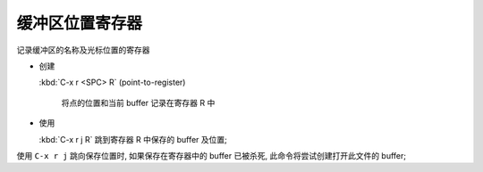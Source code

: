 ==================
 缓冲区位置寄存器
==================

记录缓冲区的名称及光标位置的寄存器

- 创建

  :kbd:`C-x r <SPC> R` (point-to-register)

       将点的位置和当前 buffer 记录在寄存器 R 中

- 使用

  :kbd:`C-x r j R` 跳到寄存器 R 中保存的 buffer 及位置;


使用 ``C-x r j`` 跳向保存位置时, 如果保存在寄存器中的 buffer
已被杀死, 此命令将尝试创建打开此文件的 buffer;

     
